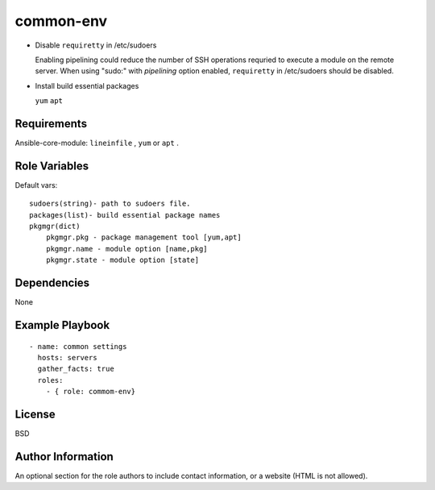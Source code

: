 .. _common-env:

common-env
============


* Disable ``requiretty`` in /etc/sudoers
  
  Enabling pipelining could reduce the number of SSH operations requried to execute a module on the remote server. When using "sudo:" with *pipelining* option enabled, ``requiretty`` in /etc/sudoers should be disabled.

* Install build essential packages

  ``yum`` ``apt``

Requirements
------------

Ansible-core-module: ``lineinfile`` , ``yum`` or ``apt`` .

Role Variables
--------------

Default vars::

  sudoers(string)- path to sudoers file.
  packages(list)- build essential package names
  pkgmgr(dict)
      pkgmgr.pkg - package management tool [yum,apt]
      pkgmgr.name - module option [name,pkg]
      pkgmgr.state - module option [state]

Dependencies
------------

None

Example Playbook
----------------

::

  - name: common settings
    hosts: servers
    gather_facts: true
    roles:
      - { role: commom-env}

License
-------

BSD

Author Information
------------------

An optional section for the role authors to include contact information, or a website (HTML is not allowed).
